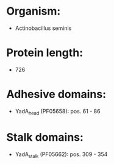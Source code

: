 * Organism:
- Actinobacillus seminis
* Protein length:
- 726
* Adhesive domains:
- YadA_head (PF05658): pos. 61 - 86
* Stalk domains:
- YadA_stalk (PF05662): pos. 309 - 354

